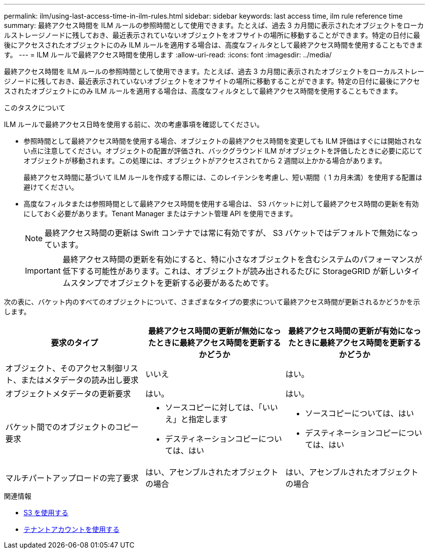 ---
permalink: ilm/using-last-access-time-in-ilm-rules.html 
sidebar: sidebar 
keywords: last access time, ilm rule reference time 
summary: 最終アクセス時間を ILM ルールの参照時間として使用できます。たとえば、過去 3 カ月間に表示されたオブジェクトをローカルストレージノードに残しておき、最近表示されていないオブジェクトをオフサイトの場所に移動することができます。特定の日付に最後にアクセスされたオブジェクトにのみ ILM ルールを適用する場合は、高度なフィルタとして最終アクセス時間を使用することもできます。 
---
= ILM ルールで最終アクセス時間を使用します
:allow-uri-read: 
:icons: font
:imagesdir: ../media/


[role="lead"]
最終アクセス時間を ILM ルールの参照時間として使用できます。たとえば、過去 3 カ月間に表示されたオブジェクトをローカルストレージノードに残しておき、最近表示されていないオブジェクトをオフサイトの場所に移動することができます。特定の日付に最後にアクセスされたオブジェクトにのみ ILM ルールを適用する場合は、高度なフィルタとして最終アクセス時間を使用することもできます。

.このタスクについて
ILM ルールで最終アクセス日時を使用する前に、次の考慮事項を確認してください。

* 参照時間として最終アクセス時間を使用する場合、オブジェクトの最終アクセス時間を変更しても ILM 評価はすぐには開始されない点に注意してください。オブジェクトの配置が評価され、バックグラウンド ILM がオブジェクトを評価したときに必要に応じてオブジェクトが移動されます。この処理には、オブジェクトがアクセスされてから 2 週間以上かかる場合があります。
+
最終アクセス時間に基づいて ILM ルールを作成する際には、このレイテンシを考慮し、短い期間（ 1 カ月未満）を使用する配置は避けてください。

* 高度なフィルタまたは参照時間として最終アクセス時間を使用する場合は、 S3 バケットに対して最終アクセス時間の更新を有効にしておく必要があります。Tenant Manager またはテナント管理 API を使用できます。
+

NOTE: 最終アクセス時間の更新は Swift コンテナでは常に有効ですが、 S3 バケットではデフォルトで無効になっています。

+

IMPORTANT: 最終アクセス時間の更新を有効にすると、特に小さなオブジェクトを含むシステムのパフォーマンスが低下する可能性があります。これは、オブジェクトが読み出されるたびに StorageGRID が新しいタイムスタンプでオブジェクトを更新する必要があるためです。



次の表に、バケット内のすべてのオブジェクトについて、さまざまなタイプの要求について最終アクセス時間が更新されるかどうかを示します。

[cols="1a,1a,1a"]
|===
| 要求のタイプ | 最終アクセス時間の更新が無効になったときに最終アクセス時間を更新するかどうか | 最終アクセス時間の更新が有効になったときに最終アクセス時間を更新するかどうか 


 a| 
オブジェクト、そのアクセス制御リスト、またはメタデータの読み出し要求
 a| 
いいえ
 a| 
はい。



 a| 
オブジェクトメタデータの更新要求
 a| 
はい。
 a| 
はい。



 a| 
バケット間でのオブジェクトのコピー要求
 a| 
* ソースコピーに対しては、「いいえ」と指定します
* デスティネーションコピーについては、はい

 a| 
* ソースコピーについては、はい
* デスティネーションコピーについては、はい




 a| 
マルチパートアップロードの完了要求
 a| 
はい、アセンブルされたオブジェクトの場合
 a| 
はい、アセンブルされたオブジェクトの場合

|===
.関連情報
* xref:../s3/index.adoc[S3 を使用する]
* xref:../tenant/index.adoc[テナントアカウントを使用する]

